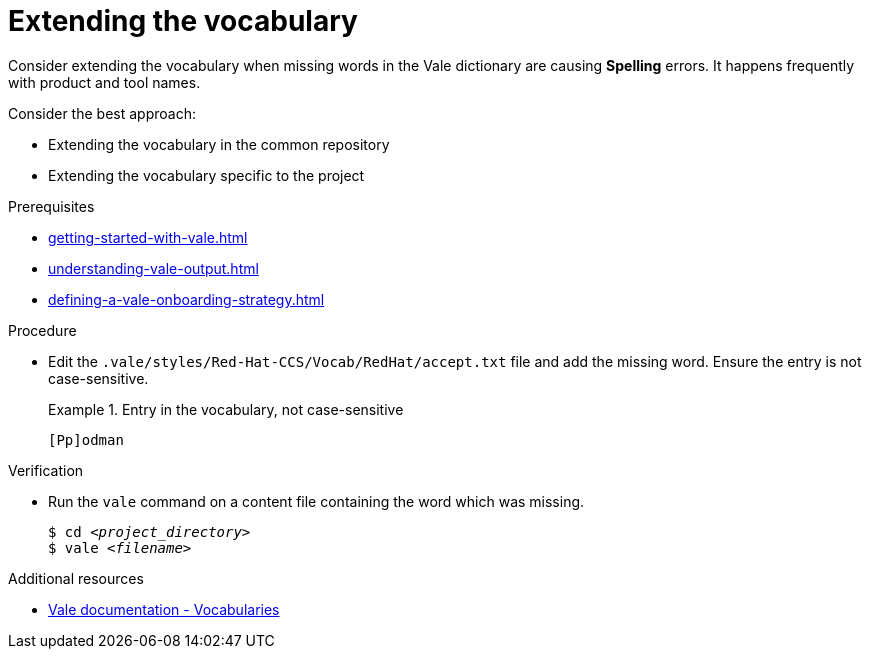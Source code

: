 :_module-type: PROCEDURE

[id="proc_extending-the-vocabulary_{context}"]
= Extending the vocabulary

Consider extending the vocabulary when missing words in the Vale dictionary are causing *Spelling* errors. It happens frequently with product and tool names.

Consider the best approach:

* Extending the vocabulary in the common repository
* Extending the vocabulary specific to the project


.Prerequisites

* xref:getting-started-with-vale.adoc[]
* xref:understanding-vale-output.adoc[]
* xref:defining-a-vale-onboarding-strategy.adoc[]


.Procedure

* Edit the `.vale/styles/Red-Hat-CCS/Vocab/RedHat/accept.txt` file and add the missing word. Ensure the entry is not case-sensitive.
+
.Entry in the vocabulary, not case-sensitive
====
----
[Pp]odman
----
====


.Verification

* Run the `vale` command on a content file containing the word which was missing.
+
[subs="+quotes,+attributes"]
----
$ cd __<project_directory>__
$ vale __<filename>__
----

.Additional resources

* link:https://docs.errata.ai/vale/vocab[Vale documentation - Vocabularies]

